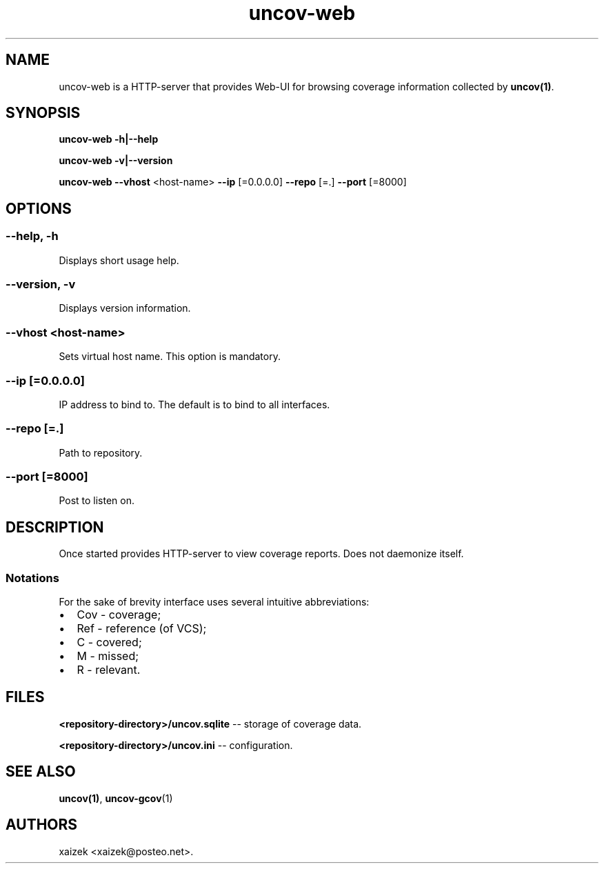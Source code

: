 .\" Automatically generated by Pandoc 1.17.0.3
.\"
.TH "uncov-web" "1" "June 08, 2021" "uncov v0.4" ""
.hy
.SH NAME
.PP
uncov\-web is a HTTP\-server that provides Web\-UI for browsing coverage
information collected by \f[B]uncov(1)\f[].
.SH SYNOPSIS
.PP
\f[B]uncov\-web\f[] \f[B]\-h|\-\-help\f[]
.PP
\f[B]uncov\-web\f[] \f[B]\-v|\-\-version\f[]
.PP
\f[B]uncov\-web\f[] \f[B]\-\-vhost\f[] <host\-name> \f[B]\-\-ip\f[]
[=0.0.0.0] \f[B]\-\-repo\f[] [=.] \f[B]\-\-port\f[] [=8000]
.SH OPTIONS
.SS \f[B]\-\-help, \-h\f[]
.PP
Displays short usage help.
.SS \f[B]\-\-version, \-v\f[]
.PP
Displays version information.
.SS \f[B]\-\-vhost\f[] <host\-name>
.PP
Sets virtual host name.
This option is mandatory.
.SS \f[B]\-\-ip\f[] [=0.0.0.0]
.PP
IP address to bind to.
The default is to bind to all interfaces.
.SS \f[B]\-\-repo\f[] [=.]
.PP
Path to repository.
.SS \f[B]\-\-port\f[] [=8000]
.PP
Post to listen on.
.SH DESCRIPTION
.PP
Once started provides HTTP\-server to view coverage reports.
Does not daemonize itself.
.SS Notations
.PP
For the sake of brevity interface uses several intuitive abbreviations:
.IP \[bu] 2
Cov \- coverage;
.IP \[bu] 2
Ref \- reference (of VCS);
.IP \[bu] 2
C \- covered;
.IP \[bu] 2
M \- missed;
.IP \[bu] 2
R \- relevant.
.SH FILES
.PP
\f[B]<repository\-directory>/uncov.sqlite\f[] \-\- storage of coverage
data.
.PP
\f[B]<repository\-directory>/uncov.ini\f[] \-\- configuration.
.SH SEE ALSO
.PP
\f[B]uncov(1)\f[], \f[B]uncov\-gcov\f[](1)
.SH AUTHORS
xaizek <xaizek@posteo.net>.
